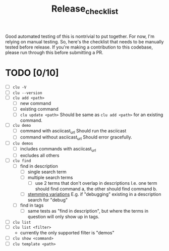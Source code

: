 #+title: Release_checklist

Good automated testing of this is nontrivial to put together.
For now, I'm relying on manual testing. So, here's the checklist
that needs to be manually tested before release. If you're making
a contribution to this codebase, please run through this before
submitting a PR.

* TODO [0/10]
- [ ] =clu -V=
- [ ] =clu --version=
- [ ] =clu add <path>=
  - [ ] new command
  - [ ] existing command
  - [ ] =clu update <path>=
    Should be same as =clu add <path>= for an existing command.
- [ ] =clu demo=
  - [ ] command with asciicast_url
    Should run the asciicast
  - [ ] command without asciicast_url
    Should error gracefully.
- [ ] =clu demos=
  - [ ] includes commands with asciicast_url
  - [ ] excludes all others
- [ ] =clu find=
  - [ ] find in description
    - [ ] single search term
    - [ ] multiple search terms
      - [ ] use 2 terms that don't overlap in descriptions
        I.e. one term should find command a, the other should find command b.
    - [ ] [[https://en.wikipedia.org/wiki/Stemming][stemming variations]]
      E.g. if "debugging" existing in a description search for "debug"
  - [ ] find in tags
    - [ ] same tests as "find in description", but where the terms in question will only show up in tags.
- [ ] =clu list=
- [ ] =clu list <filter>=
  - currently the only supported filter is "demos"
- [ ] =clu show <command>=
- [ ] =clu template <path>=
